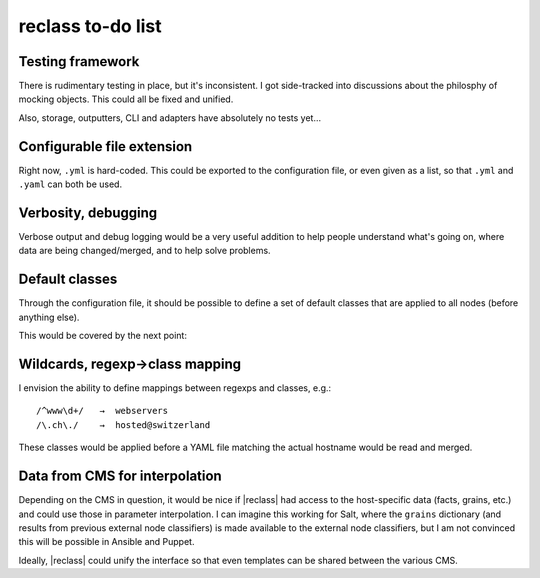 ==================
reclass to-do list
==================

Testing framework
-----------------
There is rudimentary testing in place, but it's inconsistent. I got
side-tracked into discussions about the philosphy of mocking objects. This
could all be fixed and unified.

Also, storage, outputters, CLI and adapters have absolutely no tests yet…

Configurable file extension
---------------------------
Right now, ``.yml`` is hard-coded. This could be exported to the
configuration file, or even given as a list, so that ``.yml`` and ``.yaml``
can both be used.

Verbosity, debugging
--------------------
Verbose output and debug logging would be a very useful addition to help
people understand what's going on, where data are being changed/merged, and to
help solve problems.

Default classes
---------------
Through the configuration file, it should be possible to define a set of
default classes that are applied to all nodes (before anything else).

This would be covered by the next point:

Wildcards, regexp→class mapping
-------------------------------
I envision the ability to define mappings between regexps and classes, e.g.::

    /^www\d+/   →  webservers
    /\.ch\./    →  hosted@switzerland

These classes would be applied before a YAML file matching the actual hostname
would be read and merged.

Data from CMS for interpolation
-------------------------------
Depending on the CMS in question, it would be nice if |reclass| had access to
the host-specific data (facts, grains, etc.) and could use those in parameter
interpolation. I can imagine this working for Salt, where the ``grains``
dictionary (and results from previous external node classifiers) is made
available to the external node classifiers, but I am not convinced this will
be possible in Ansible and Puppet.

Ideally, |reclass| could unify the interface so that even templates can be
shared between the various CMS.
